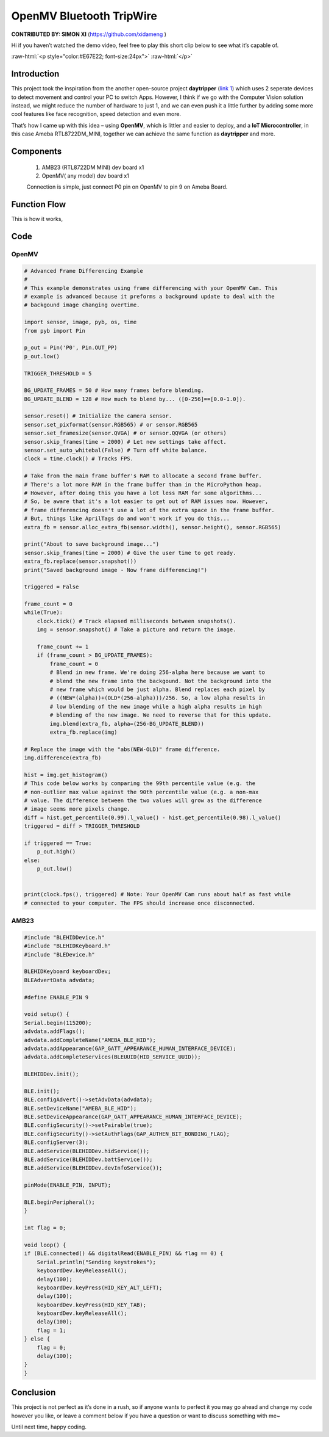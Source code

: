 ###################################
OpenMV Bluetooth TripWire
###################################

.. role:: raw-html(raw)
   :format: html

**CONTRIBUTED BY: SIMON XI** (`<https://github.com/xidameng>`__ )

| Hi if you haven’t watched the demo video, feel free to play
  this short clip below to see what it’s capable of.

:raw-html:`<p style="color:#E67E22; font-size:24px">`
:raw-html:`</p>`

    .. raw:: html 

        <style="position: relative; padding-bottom: 56.25%; height: 0; overflow: hidden; max-width: auto; height: auto;">
            <iframe width="640" height="360" src="https://www.youtube.com/embed/gCpC2uOva90" title="OpenMV Bluetooth TripWire" frameborder="0" allow="accelerometer; autoplay; clipboard-write; encrypted-media; gyroscope; picture-in-picture" allowfullscreen></iframe> 

********************
Introduction
********************

This project took the inspiration from the another open-source
project **daytripper** (`link \ 1 <https://github.com/dekuNukem/daytripper>`__)
which uses 2 seperate devices to detect movement and control your PC to
switch Apps. However, I think if we go with the Computer Vision solution
instead, we might reduce the number of hardware to just 1, and we can
even push it a little further by adding some more cool features like
face recognition, speed detection and even more.

That’s how I came up with this idea – using **OpenMV**, which is littler
and easier to deploy, and a **IoT Microcontroller**, in this case Ameba
RTL8722DM_MINI, together we can achieve the same function
as **daytripper** and more.

********************
Components
********************

    1. AMB23 (RTL8722DM MINI) dev board x1
    2. OpenMV( any model) dev board x1
    
    Connection is simple, just connect P0 pin on OpenMV to pin 9 on Ameba Board.

********************
Function Flow
********************

This is how it works,

|1|

********************
Code
********************

OpenMV
====================

.. code-block:: python

    # Advanced Frame Differencing Example
    #
    # This example demonstrates using frame differencing with your OpenMV Cam. This
    # example is advanced because it preforms a background update to deal with the
    # backgound image changing overtime.

    import sensor, image, pyb, os, time
    from pyb import Pin

    p_out = Pin('P0', Pin.OUT_PP)
    p_out.low()

    TRIGGER_THRESHOLD = 5

    BG_UPDATE_FRAMES = 50 # How many frames before blending.
    BG_UPDATE_BLEND = 128 # How much to blend by... ([0-256]==[0.0-1.0]).

    sensor.reset() # Initialize the camera sensor.
    sensor.set_pixformat(sensor.RGB565) # or sensor.RGB565
    sensor.set_framesize(sensor.QVGA) # or sensor.QQVGA (or others)
    sensor.skip_frames(time = 2000) # Let new settings take affect.
    sensor.set_auto_whitebal(False) # Turn off white balance.
    clock = time.clock() # Tracks FPS.

    # Take from the main frame buffer's RAM to allocate a second frame buffer.
    # There's a lot more RAM in the frame buffer than in the MicroPython heap.
    # However, after doing this you have a lot less RAM for some algorithms...
    # So, be aware that it's a lot easier to get out of RAM issues now. However,
    # frame differencing doesn't use a lot of the extra space in the frame buffer.
    # But, things like AprilTags do and won't work if you do this...
    extra_fb = sensor.alloc_extra_fb(sensor.width(), sensor.height(), sensor.RGB565)

    print("About to save background image...")
    sensor.skip_frames(time = 2000) # Give the user time to get ready.
    extra_fb.replace(sensor.snapshot())
    print("Saved background image - Now frame differencing!")

    triggered = False

    frame_count = 0
    while(True):
        clock.tick() # Track elapsed milliseconds between snapshots().
        img = sensor.snapshot() # Take a picture and return the image.

        frame_count += 1
        if (frame_count > BG_UPDATE_FRAMES):
            frame_count = 0
            # Blend in new frame. We're doing 256-alpha here because we want to
            # blend the new frame into the backgound. Not the background into the
            # new frame which would be just alpha. Blend replaces each pixel by
            # ((NEW*(alpha))+(OLD*(256-alpha)))/256. So, a low alpha results in
            # low blending of the new image while a high alpha results in high
            # blending of the new image. We need to reverse that for this update.
            img.blend(extra_fb, alpha=(256-BG_UPDATE_BLEND))
            extra_fb.replace(img)

    # Replace the image with the "abs(NEW-OLD)" frame difference.
    img.difference(extra_fb)

    hist = img.get_histogram()
    # This code below works by comparing the 99th percentile value (e.g. the
    # non-outlier max value against the 90th percentile value (e.g. a non-max
    # value. The difference between the two values will grow as the difference
    # image seems more pixels change.
    diff = hist.get_percentile(0.99).l_value() - hist.get_percentile(0.98).l_value()
    triggered = diff > TRIGGER_THRESHOLD

    if triggered == True:
        p_out.high()
    else:
        p_out.low()


    print(clock.fps(), triggered) # Note: Your OpenMV Cam runs about half as fast while
    # connected to your computer. The FPS should increase once disconnected.


AMB23
====================

.. code-block:: cpp

    #include "BLEHIDDevice.h"
    #include "BLEHIDKeyboard.h"
    #include "BLEDevice.h"

    BLEHIDKeyboard keyboardDev;
    BLEAdvertData advdata;

    #define ENABLE_PIN 9

    void setup() {
    Serial.begin(115200);
    advdata.addFlags();
    advdata.addCompleteName("AMEBA_BLE_HID");
    advdata.addAppearance(GAP_GATT_APPEARANCE_HUMAN_INTERFACE_DEVICE);
    advdata.addCompleteServices(BLEUUID(HID_SERVICE_UUID));

    BLEHIDDev.init();

    BLE.init();
    BLE.configAdvert()->setAdvData(advdata);
    BLE.setDeviceName("AMEBA_BLE_HID");
    BLE.setDeviceAppearance(GAP_GATT_APPEARANCE_HUMAN_INTERFACE_DEVICE);
    BLE.configSecurity()->setPairable(true);
    BLE.configSecurity()->setAuthFlags(GAP_AUTHEN_BIT_BONDING_FLAG);
    BLE.configServer(3);
    BLE.addService(BLEHIDDev.hidService());
    BLE.addService(BLEHIDDev.battService());
    BLE.addService(BLEHIDDev.devInfoService());

    pinMode(ENABLE_PIN, INPUT);

    BLE.beginPeripheral();
    }

    int flag = 0;

    void loop() {
    if (BLE.connected() && digitalRead(ENABLE_PIN) && flag == 0) {
        Serial.println("Sending keystrokes");
        keyboardDev.keyReleaseAll();
        delay(100);
        keyboardDev.keyPress(HID_KEY_ALT_LEFT);
        delay(100);
        keyboardDev.keyPress(HID_KEY_TAB);
        keyboardDev.keyReleaseAll();
        delay(100);
        flag = 1;
    } else {
        flag = 0;
        delay(100);
    }
    }


********************
Conclusion
********************

This project is not perfect as it’s done in a rush, so if anyone wants
to perfect it you may go ahead and change my code however you like, or
leave a comment below if you have a question or want to discuss
something with me~

Until next time, happy coding.

.. |1| image:: /ambd_arduino/media/OpenMV_BT_TripWire/image1.png
   :alt: image
   :width: 3.96875in
   :height: 3.9375in